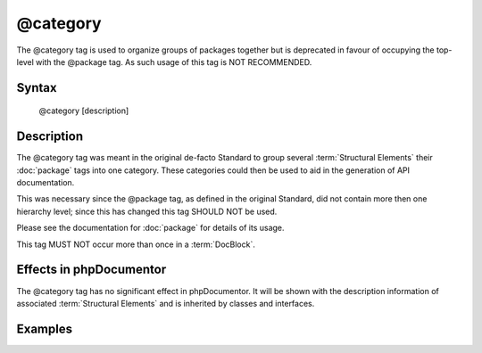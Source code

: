 @category
==========

The @category tag is used to organize groups of packages together but is
deprecated in favour of occupying the top-level with the @package tag.
As such usage of this tag is NOT RECOMMENDED.

Syntax
------

    @category [description]

Description
-----------

The @category tag was meant in the original de-facto Standard to group several
:term:`Structural Elements` their :doc:`package` tags into one category. These
categories could then be used to aid in the generation of API documentation.

This was necessary since the @package tag, as defined in the original Standard, did
not contain more then one hierarchy level; since this has changed this tag SHOULD
NOT be used.

Please see the documentation for :doc:`package` for details of its usage.

This tag MUST NOT occur more than once in a :term:`DocBlock`.

Effects in phpDocumentor
-----------------------

The @category tag has no significant effect in phpDocumentor. It will be shown with
the description information of associated :term:`Structural Elements` and is
inherited by classes and interfaces.

Examples
--------

.. code-block:: php
   :linenos:

    /**
     * Page-Level DocBlock
     *
     * @category MyCategory
     * @package  MyPackage
     */

